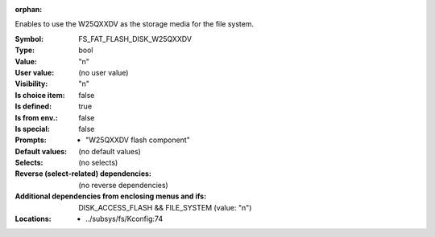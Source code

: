 :orphan:

.. title:: FS_FAT_FLASH_DISK_W25QXXDV

.. option:: CONFIG_FS_FAT_FLASH_DISK_W25QXXDV:
.. _CONFIG_FS_FAT_FLASH_DISK_W25QXXDV:

Enables to use the W25QXXDV as the storage media
for the file system.



:Symbol:           FS_FAT_FLASH_DISK_W25QXXDV
:Type:             bool
:Value:            "n"
:User value:       (no user value)
:Visibility:       "n"
:Is choice item:   false
:Is defined:       true
:Is from env.:     false
:Is special:       false
:Prompts:

 *  "W25QXXDV flash component"
:Default values:
 (no default values)
:Selects:
 (no selects)
:Reverse (select-related) dependencies:
 (no reverse dependencies)
:Additional dependencies from enclosing menus and ifs:
 DISK_ACCESS_FLASH && FILE_SYSTEM (value: "n")
:Locations:
 * ../subsys/fs/Kconfig:74